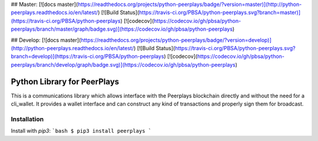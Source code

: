 ## Master:
[![docs master](https://readthedocs.org/projects/python-peerplays/badge/?version=master)](http://python-peerplays.readthedocs.io/en/latest/)
[![Build Status](https://travis-ci.org/PBSA/python-peerplays.svg?branch=master)](https://travis-ci.org/PBSA/python-peerplays)
[![codecov](https://codecov.io/gh/pbsa/python-peerplays/branch/master/graph/badge.svg)](https://codecov.io/gh/pbsa/python-peerplays)

## Develop:
[![docs master](https://readthedocs.org/projects/python-peerplays/badge/?version=develop)](http://python-peerplays.readthedocs.io/en/latest/)
[![Build Status](https://travis-ci.org/PBSA/python-peerplays.svg?branch=develop)](https://travis-ci.org/PBSA/python-peerplays)
[![codecov](https://codecov.io/gh/pbsa/python-peerplays/branch/develop/graph/badge.svg)](https://codecov.io/gh/pbsa/python-peerplays)


Python Library for PeerPlays
========================
This is a communications library which allows interface with the Peerplays blockchain directly and without the need for a cli_wallet. It provides a wallet interface and can construct any kind of transactions and properly sign them for broadcast.

Installation
------------

Install with `pip3`:
```bash
$ pip3 install peerplays
```


